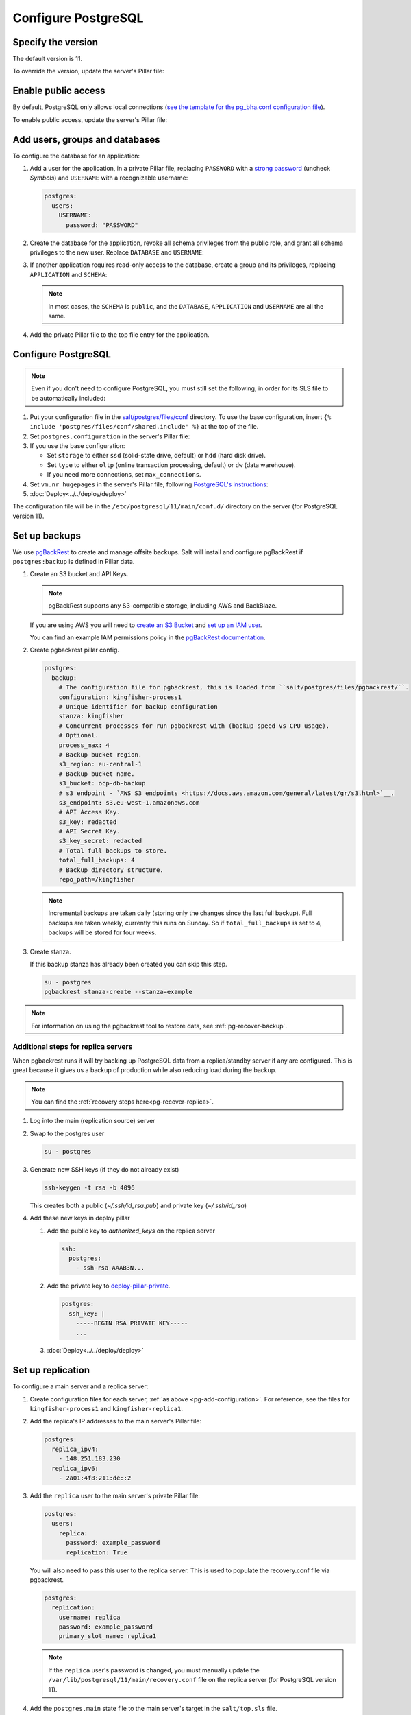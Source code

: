Configure PostgreSQL
====================

Specify the version
-------------------

The default version is 11.

To override the version, update the server's Pillar file:

.. code-block:: yaml
  :emphasize-lines: 2

  postgres:
    version: 11

.. _pg-public-access:

Enable public access
--------------------

By default, PostgreSQL only allows local connections (`see the template for the pg_bha.conf configuration file <https://github.com/open-contracting/deploy/blob/main/salt/postgres/files/pg_hba.conf>`__).

To enable public access, update the server's Pillar file:

.. code-block:: yaml
  :emphasize-lines: 2

  postgres:
    public_access: True

Add users, groups and databases
-------------------------------

To configure the database for an application:

#. Add a user for the application, in a private Pillar file, replacing ``PASSWORD`` with a `strong password <https://www.lastpass.com/password-generator>`__ (uncheck *Symbols*) and ``USERNAME`` with a recognizable username:

   .. code-block:: yaml

      postgres:
        users:
          USERNAME:
            password: "PASSWORD"

#. Create the database for the application, revoke all schema privileges from the public role, and grant all schema privileges to the new user. Replace ``DATABASE`` and ``USERNAME``:

   .. code-block:: yaml
      :emphasize-lines: 6-7

      postgres:
        users:
          USERNAME:
            password: "PASSWORD"
        databases:
          DATABASE:
            user: USERNAME

#. If another application requires read-only access to the database, create a group and its privileges, replacing ``APPLICATION`` and ``SCHEMA``:

   .. code-block:: yaml
      :emphasize-lines: 2-3,10-12

      postgres:
        groups:
          - APPLICATION_read
        users:
          USERNAME:
            password: "PASSWORD"
        databases:
          DATABASE:
            user: USERNAME
            privileges:
              SCHEMA:
                - APPLICATION_read

   .. note::

      In most cases, the ``SCHEMA`` is ``public``, and the ``DATABASE``, ``APPLICATION`` and ``USERNAME`` are all the same.

#. Add the private Pillar file to the top file entry for the application.

.. _pg-add-configuration:

Configure PostgreSQL
--------------------

.. note::

   Even if you don't need to configure PostgreSQL, you must still set the following, in order for its SLS file to be automatically included:

   .. code-block:: yaml
      :emphasize-lines: 2

      postgres:
        configuration: False

#. Put your configuration file in the `salt/postgres/files/conf <https://github.com/open-contracting/deploy/tree/main/salt/postgres/files/conf>`__ directory. To use the base configuration, insert ``{% include 'postgres/files/conf/shared.include' %}`` at the top of the file.

#. Set ``postgres.configuration`` in the server's Pillar file:

   .. code-block:: yaml
      :emphasize-lines: 2

      postgres:
        configuration: kingfisher-process1

#. If you use the base configuration:

   -  Set ``storage`` to either ``ssd`` (solid-state drive, default) or ``hdd`` (hard disk drive).
   -  Set ``type`` to either ``oltp`` (online transaction processing, default) or ``dw`` (data warehouse).
   -  If you need more connections, set ``max_connections``.

   .. code-block:: yaml
      :emphasize-lines: 3-5

      postgres:
        configuration: registry
        storage: hdd
        type: oltp
        max_connections: 200

#. Set ``vm.nr_hugepages`` in the server's Pillar file, following `PostgreSQL's instructions <https://www.postgresql.org/docs/11/kernel-resources.html#LINUX-HUGE-PAGES>`__:

   .. code-block:: yaml
      :emphasize-lines: 2

      vm:
        nr_hugepages: 1234

#. :doc:`Deploy<../../deploy/deploy>`

The configuration file will be in the ``/etc/postgresql/11/main/conf.d/`` directory on the server (for PostgreSQL version 11).

.. _pg-setup-backups:

Set up backups
--------------

We use `pgBackRest <https://pgbackrest.org>`__ to create and manage offsite backups.
Salt will install and configure pgBackRest if ``postgres:backup`` is defined in Pillar data.

#. Create an S3 bucket and API Keys.

   .. note::

      pgBackRest supports any S3-compatible storage, including AWS and BackBlaze.

   If you are using AWS you will need to `create an S3 Bucket <https://docs.aws.amazon.com/AmazonS3/latest/userguide/create-bucket-overview.html>`__ and `set up an IAM user <https://docs.aws.amazon.com/IAM/latest/UserGuide/id_users_create.html>`__.

   You can find an example IAM permissions policy in the `pgBackRest documentation <https://pgbackrest.org/user-guide.html#s3-support>`__.

#. Create pgbackrest pillar config.

   .. code-block:: yaml

      postgres:
        backup:
          # The configuration file for pgbackrest, this is loaded from ``salt/postgres/files/pgbackrest/``.
          configuration: kingfisher-process1
          # Unique identifier for backup configuration
          stanza: kingfisher
          # Concurrent processes for run pgbackrest with (backup speed vs CPU usage).
          # Optional.
          process_max: 4
          # Backup bucket region.
          s3_region: eu-central-1
          # Backup bucket name.
          s3_bucket: ocp-db-backup
          # s3 endpoint - `AWS S3 endpoints <https://docs.aws.amazon.com/general/latest/gr/s3.html>`__.
          s3_endpoint: s3.eu-west-1.amazonaws.com
          # API Access Key.
          s3_key: redacted
          # API Secret Key.
          s3_key_secret: redacted
          # Total full backups to store.
          total_full_backups: 4
          # Backup directory structure.
          repo_path=/kingfisher

   .. note::

      Incremental backups are taken daily (storing only the changes since the last full backup).
      Full backups are taken weekly, currently this runs on Sunday.
      So if ``total_full_backups`` is set to 4, backups will be stored for four weeks.

#. Create stanza.

   If this backup stanza has already been created you can skip this step.

   .. code-block:: bash

      su - postgres
      pgbackrest stanza-create --stanza=example

.. note::

   For information on using the pgbackrest tool to restore data, see :ref:`pg-recover-backup`.

Additional steps for replica servers
~~~~~~~~~~~~~~~~~~~~~~~~~~~~~~~~~~~~

When pgbackrest runs it will try backing up PostgreSQL data from a replica/standby server if any are configured. This is great because it gives us a backup of production while also reducing load during the backup.

.. note::

   You can find the :ref:`recovery steps here<pg-recover-replica>`.

#. Log into the main (replication source) server
#. Swap to the postgres user

   .. code-block:: bash

      su - postgres

#. Generate new SSH keys (if they do not already exist)

   .. code-block:: bash

      ssh-keygen -t rsa -b 4096

   This creates both a public (`~/.ssh/id_rsa.pub`) and private key (`~/.ssh/id_rsa`)

#. Add these new keys in deploy pillar

   #. Add the public key to `authorized_keys` on the replica server

      .. code-block:: yaml

         ssh:
           postgres:
             - ssh-rsa AAAB3N...

   #. Add the private key to `deploy-pillar-private <https://github.com/open-contracting/deploy-pillar-private>`__.

      .. code-block:: yaml

         postgres:
           ssh_key: |
             -----BEGIN RSA PRIVATE KEY-----
             ...

   #. :doc:`Deploy<../../deploy/deploy>`

.. _pg-setup-replication:

Set up replication
------------------

To configure a main server and a replica server:

#. Create configuration files for each server, :ref:`as above <pg-add-configuration>`. For reference, see the files for ``kingfisher-process1`` and ``kingfisher-replica1``.

#. Add the replica's IP addresses to the main server's Pillar file:

   .. code-block:: yaml

      postgres:
        replica_ipv4:
          - 148.251.183.230
        replica_ipv6:
          - 2a01:4f8:211:de::2

#. Add the ``replica`` user to the main server's private Pillar file:

   .. code-block:: yaml

      postgres:
        users:
          replica:
            password: example_password
            replication: True

   You will also need to pass this user to the replica server. This is used to populate the recovery.conf file via pgbackrest.

   .. code-block:: yaml

      postgres:
        replication:
          username: replica
          password: example_password
          primary_slot_name: replica1

   .. note::

      If the ``replica`` user's password is changed, you must manually update the ``/var/lib/postgresql/11/main/recovery.conf`` file on the replica server (for PostgreSQL version 11).

#. Add the ``postgres.main`` state file to the main server's target in the ``salt/top.sls`` file.

#. :doc:`Deploy<../../deploy/deploy>` both servers

#. Connect to the main server as the ``root`` user, and create a replication slot, replacing ``SLOT`` with the value of ``postgres:replication:primary_slot_name``.

   .. code-block:: bash

      su - postgres
      psql -c "SELECT * FROM pg_create_physical_replication_slot('SLOT');"

#. Transfer data and start replication.

   #. Connect to the replica server as the ``root`` user.

   #. Stop the PostgreSQL service and delete the main cluster's data.

      .. code-block:: bash

         systemctl stop postgresql
         rm -rf /var/lib/postgresql/11/main

   #. Switch to the ``postgres`` user and transfer PostgreSQL data.

      .. code-block:: bash

         su - postgres
         mkdir /var/lib/postgresql/11/main
         pgbackrest --stanza=example --type=standby restore

   #. Switch to the ``root`` user and start the PostgreSQL service.

      .. code-block:: bash

         exit
         systemctl start postgresql

   #. Double-check that the service started:

      .. code-block:: bash

         pg_lsclusters

